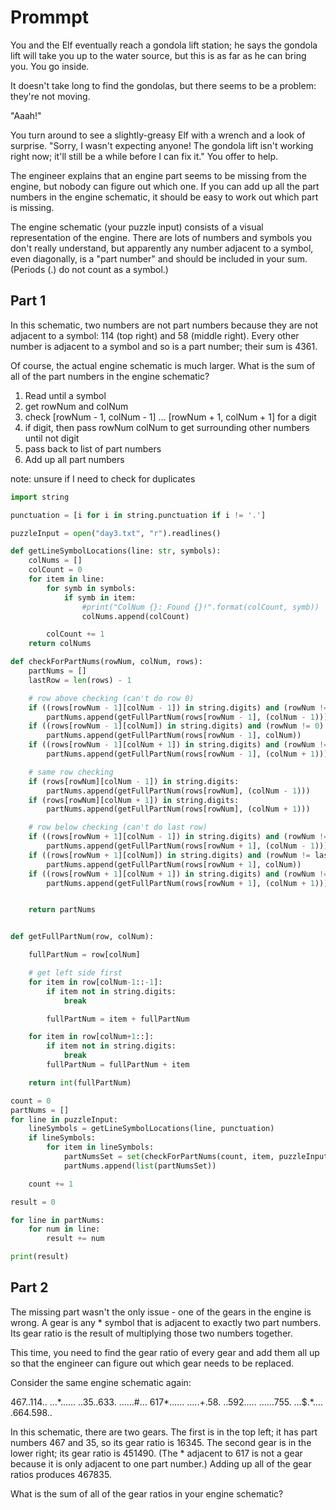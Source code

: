 


* Prommpt 

You and the Elf eventually reach a gondola lift station; he says the gondola lift will take you up to the water source, but this is as far as he can bring you. You go inside.

It doesn't take long to find the gondolas, but there seems to be a problem: they're not moving.

"Aaah!"

You turn around to see a slightly-greasy Elf with a wrench and a look of surprise. "Sorry, I wasn't expecting anyone! The gondola lift isn't working right now; it'll still be a while before I can fix it." You offer to help.

The engineer explains that an engine part seems to be missing from the engine, but nobody can figure out which one. If you can add up all the part numbers in the engine schematic, it should be easy to work out which part is missing.

The engine schematic (your puzzle input) consists of a visual representation of the engine. There are lots of numbers and symbols you don't really understand, but apparently any number adjacent to a symbol, even diagonally, is a "part number" and should be included in your sum. (Periods (.) do not count as a symbol.)

** Part 1 

In this schematic, two numbers are not part numbers because they are not adjacent to a symbol: 114 (top right) and 58 (middle right). Every other number is adjacent to a symbol and so is a part number; their sum is 4361.

Of course, the actual engine schematic is much larger. What is the sum of all of the part numbers in the engine schematic?

1. Read until a symbol
2. get rowNum and colNum
3. check [rowNum - 1, colNum - 1] ... [rowNum + 1, colNum + 1] for a digit
4. if digit, then pass rowNum colNum to get surrounding other numbers until not digit
5. pass back to list of part numbers
6. Add up all part numbers

note: unsure if I need to check for duplicates


#+BEGIN_SRC python :results output :session part
import string

punctuation = [i for i in string.punctuation if i != '.']

puzzleInput = open("day3.txt", "r").readlines()

def getLineSymbolLocations(line: str, symbols):
    colNums = []
    colCount = 0
    for item in line:
        for symb in symbols:
            if symb in item:
                #print("ColNum {}: Found {}!".format(colCount, symb))
                colNums.append(colCount)

        colCount += 1
    return colNums

def checkForPartNums(rowNum, colNum, rows):
    partNums = []
    lastRow = len(rows) - 1

    # row above checking (can't do row 0)
    if ((rows[rowNum - 1][colNum - 1]) in string.digits) and (rowNum != 0):
        partNums.append(getFullPartNum(rows[rowNum - 1], (colNum - 1)))
    if ((rows[rowNum - 1][colNum]) in string.digits) and (rowNum != 0):
        partNums.append(getFullPartNum(rows[rowNum - 1], colNum))
    if ((rows[rowNum - 1][colNum + 1]) in string.digits) and (rowNum != 0):
        partNums.append(getFullPartNum(rows[rowNum - 1], (colNum + 1)))

    # same row checking
    if (rows[rowNum][colNum - 1]) in string.digits:
        partNums.append(getFullPartNum(rows[rowNum], (colNum - 1)))
    if (rows[rowNum][colNum + 1]) in string.digits:
        partNums.append(getFullPartNum(rows[rowNum], (colNum + 1)))

    # row below checking (can't do last row)
    if ((rows[rowNum + 1][colNum - 1]) in string.digits) and (rowNum !=lastRow):
        partNums.append(getFullPartNum(rows[rowNum + 1], (colNum - 1)))
    if ((rows[rowNum + 1][colNum]) in string.digits) and (rowNum != lastRow):
        partNums.append(getFullPartNum(rows[rowNum + 1], colNum))
    if ((rows[rowNum + 1][colNum + 1]) in string.digits) and (rowNum != lastRow):
        partNums.append(getFullPartNum(rows[rowNum + 1], (colNum + 1)))


    return partNums


def getFullPartNum(row, colNum):

    fullPartNum = row[colNum]

    # get left side first
    for item in row[colNum-1::-1]:
        if item not in string.digits:
            break

        fullPartNum = item + fullPartNum

    for item in row[colNum+1::]:
        if item not in string.digits:
            break
        fullPartNum = fullPartNum + item

    return int(fullPartNum)

count = 0
partNums = []
for line in puzzleInput:
    lineSymbols = getLineSymbolLocations(line, punctuation)
    if lineSymbols:
        for item in lineSymbols:
            partNumsSet = set(checkForPartNums(count, item, puzzleInput))
            partNums.append(list(partNumsSet))

    count += 1

result = 0

for line in partNums:
    for num in line:
        result += num

print(result)

#+END_SRC

#+RESULTS:
: 539637


** Part 2
The missing part wasn't the only issue - one of the gears in the engine is wrong. A gear is any * symbol that is adjacent to exactly two part numbers. Its gear ratio is the result of multiplying those two numbers together.

This time, you need to find the gear ratio of every gear and add them all up so that the engineer can figure out which gear needs to be replaced.

Consider the same engine schematic again:

467..114..
...*......
..35..633.
......#...
617*......
.....+.58.
..592.....
......755.
...$.*....
.664.598..

In this schematic, there are two gears. The first is in the top left; it has part numbers 467 and 35, so its gear ratio is 16345. The second gear is in the lower right; its gear ratio is 451490. (The * adjacent to 617 is not a gear because it is only adjacent to one part number.) Adding up all of the gear ratios produces 467835.

What is the sum of all of the gear ratios in your engine schematic?

#+BEGIN_SRC python :results output :session part


#+END_SRC

#+RESULTS:
: 539637
